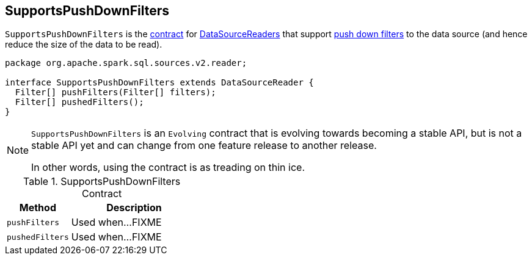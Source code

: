 == [[SupportsPushDownFilters]] SupportsPushDownFilters

`SupportsPushDownFilters` is the <<contract, contract>> for link:spark-sql-DataSourceReader.adoc[DataSourceReaders] that support <<pushedFilters, push down filters>> to the data source (and hence reduce the size of the data to be read).

[[contract]]
[source, java]
----
package org.apache.spark.sql.sources.v2.reader;

interface SupportsPushDownFilters extends DataSourceReader {
  Filter[] pushFilters(Filter[] filters);
  Filter[] pushedFilters();
}
----

[NOTE]
====
`SupportsPushDownFilters` is an `Evolving` contract that is evolving towards becoming a stable API, but is not a stable API yet and can change from one feature release to another release.

In other words, using the contract is as treading on thin ice.
====

.SupportsPushDownFilters Contract
[cols="1,2",options="header",width="100%"]
|===
| Method
| Description

| [[pushFilters]] `pushFilters`
| Used when...FIXME

| [[pushedFilters]] `pushedFilters`
| Used when...FIXME
|===
